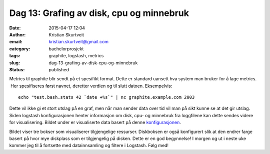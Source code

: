 Dag 13: Grafing av disk, cpu og minnebruk
#########################################
:date: 2015-04-17 12:04
:author: Kristian Skurtveit
:email:	kristian.skurtveit@gmail.com
:category: bachelorprosjekt
:tags: graphite, logstash, metrics
:slug: dag-13-grafing-av-disk-cpu-og-minnebruk
:status: published

Metrics til graphite blir sendt på et spesifikt format. Dette er
standard uansett hva system man bruker for å lage metrics.  Her
spesifiseres først navnet, deretter verdien og til slutt datoen.
Eksempelvis:

::

    echo "test.bash.stats 42 `date +%s`" | nc graphite.example.com 2003

Dette vil ikke gi et stort utslag på en graf, men når man sender data
over tid vil man på sikt kunne se at det gir utslag. Siden logstash
konfigurasjonen henter informasjon om disk, cpu- og minnebruk fra
loggfilene kan dette sendes videre for visualisering. Bildet under er
visualiserte data basert på denne
`konfigurasjonen <http://paste.debian.net/167281/>`__.

|metrics-grafer|

Bildet viser tre bokser som visualiserer tilgjengelige ressurser.
Diskboksen er også konfigurert slik at den endrer farge basert på hvor
mye diskplass som er tilgjengelig på disken. Dette er en god begynnelse!
I morgen og ut i neste uke kommer jeg til å fortsette med datainnsamling
og filtere i Logstash. Følg med!

.. |metrics-grafer| image:: http://openstack.b.uib.no/files/2015/04/metrics-grafer.png
   :target: http://openstack.b.uib.no/files/2015/04/metrics-grafer.png
